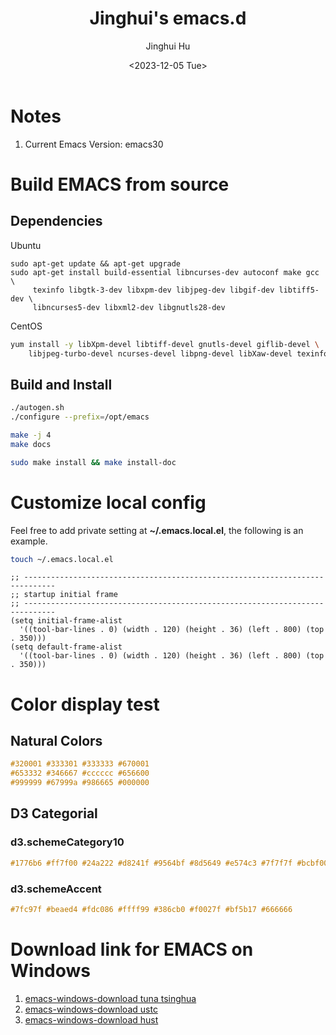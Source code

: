 #+TITLE: Jinghui's emacs.d
#+AUTHOR: Jinghui Hu
#+EMAIL: hujinghui@buaa.edu.cn
#+DATE: 2018-10-22
#+DATE: <2023-12-05 Tue>
#+STARTUP: indent cache num inlineimages
#+TAGS: emacs configuration elisp


* Notes
1. Current Emacs Version: emacs30

* Build EMACS from source
** Dependencies
Ubuntu
#+BEGIN_SRC shell
  sudo apt-get update && apt-get upgrade
  sudo apt-get install build-essential libncurses-dev autoconf make gcc \
       texinfo libgtk-3-dev libxpm-dev libjpeg-dev libgif-dev libtiff5-dev \
       libncurses5-dev libxml2-dev libgnutls28-dev
#+END_SRC

CentOS
#+BEGIN_SRC sh
  yum install -y libXpm-devel libtiff-devel gnutls-devel giflib-devel \
      libjpeg-turbo-devel ncurses-devel libpng-devel libXaw-devel texinfo
#+END_SRC

** Build and Install
#+BEGIN_SRC sh
  ./autogen.sh
  ./configure --prefix=/opt/emacs

  make -j 4
  make docs

  sudo make install && make install-doc
#+END_SRC

* Customize local config
Feel free to add private setting at *~/.emacs.local.el*, the following is an
example.

#+BEGIN_SRC sh :results none
  touch ~/.emacs.local.el
#+END_SRC

#+BEGIN_SRC elisp
  ;; -----------------------------------------------------------------------------
  ;; startup initial frame
  ;; -----------------------------------------------------------------------------
  (setq initial-frame-alist
    '((tool-bar-lines . 0) (width . 120) (height . 36) (left . 800) (top . 350)))
  (setq default-frame-alist
    '((tool-bar-lines . 0) (width . 120) (height . 36) (left . 800) (top . 350)))
#+END_SRC

* Color display test
** Natural Colors
#+BEGIN_SRC css
  #320001 #333301 #333333 #670001
  #653332 #346667 #cccccc #656600
  #999999 #67999a #986665 #000000
#+END_SRC

** D3 Categorial
*** d3.schemeCategory10
#+BEGIN_SRC css
  #1776b6 #ff7f00 #24a222 #d8241f #9564bf #8d5649 #e574c3 #7f7f7f #bcbf00 #00bed1
#+END_SRC

*** d3.schemeAccent
#+BEGIN_SRC css
  #7fc97f #beaed4 #fdc086 #ffff99 #386cb0 #f0027f #bf5b17 #666666
#+END_SRC

* Download link for EMACS on Windows
   1. [[https://mirrors.tuna.tsinghua.edu.cn/gnu/emacs/windows/][emacs-windows-download tuna tsinghua]]
   2. [[http://mirrors.ustc.edu.cn/gnu/emacs/windows/][emacs-windows-download ustc]]
   3. [[http://mirror.hust.edu.cn/gnu/emacs/windows/][emacs-windows-download hust]]
